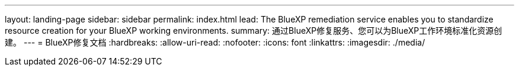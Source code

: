 ---
layout: landing-page 
sidebar: sidebar 
permalink: index.html 
lead: The BlueXP remediation service enables you to standardize resource creation for your BlueXP working environments. 
summary: 通过BlueXP修复服务、您可以为BlueXP工作环境标准化资源创建。 
---
= BlueXP修复文档
:hardbreaks:
:allow-uri-read: 
:nofooter: 
:icons: font
:linkattrs: 
:imagesdir: ./media/


